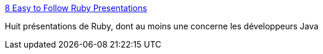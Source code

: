 :jbake-type: post
:jbake-status: published
:jbake-title: 8 Easy to Follow Ruby Presentations
:jbake-tags: présentation,programming,rails,ruby,slideshow,tutorial,_mois_mai,_année_2007
:jbake-date: 2007-05-08
:jbake-depth: ../
:jbake-uri: shaarli/1178601445000.adoc
:jbake-source: https://nicolas-delsaux.hd.free.fr/Shaarli?searchterm=http%3A%2F%2Fwww.rubyinside.com%2F8-easy-to-follow-ruby-presentations-461.html&searchtags=pr%C3%A9sentation+programming+rails+ruby+slideshow+tutorial+_mois_mai+_ann%C3%A9e_2007
:jbake-style: shaarli

http://www.rubyinside.com/8-easy-to-follow-ruby-presentations-461.html[8 Easy to Follow Ruby Presentations]

Huit présentations de Ruby, dont au moins une concerne les développeurs Java
